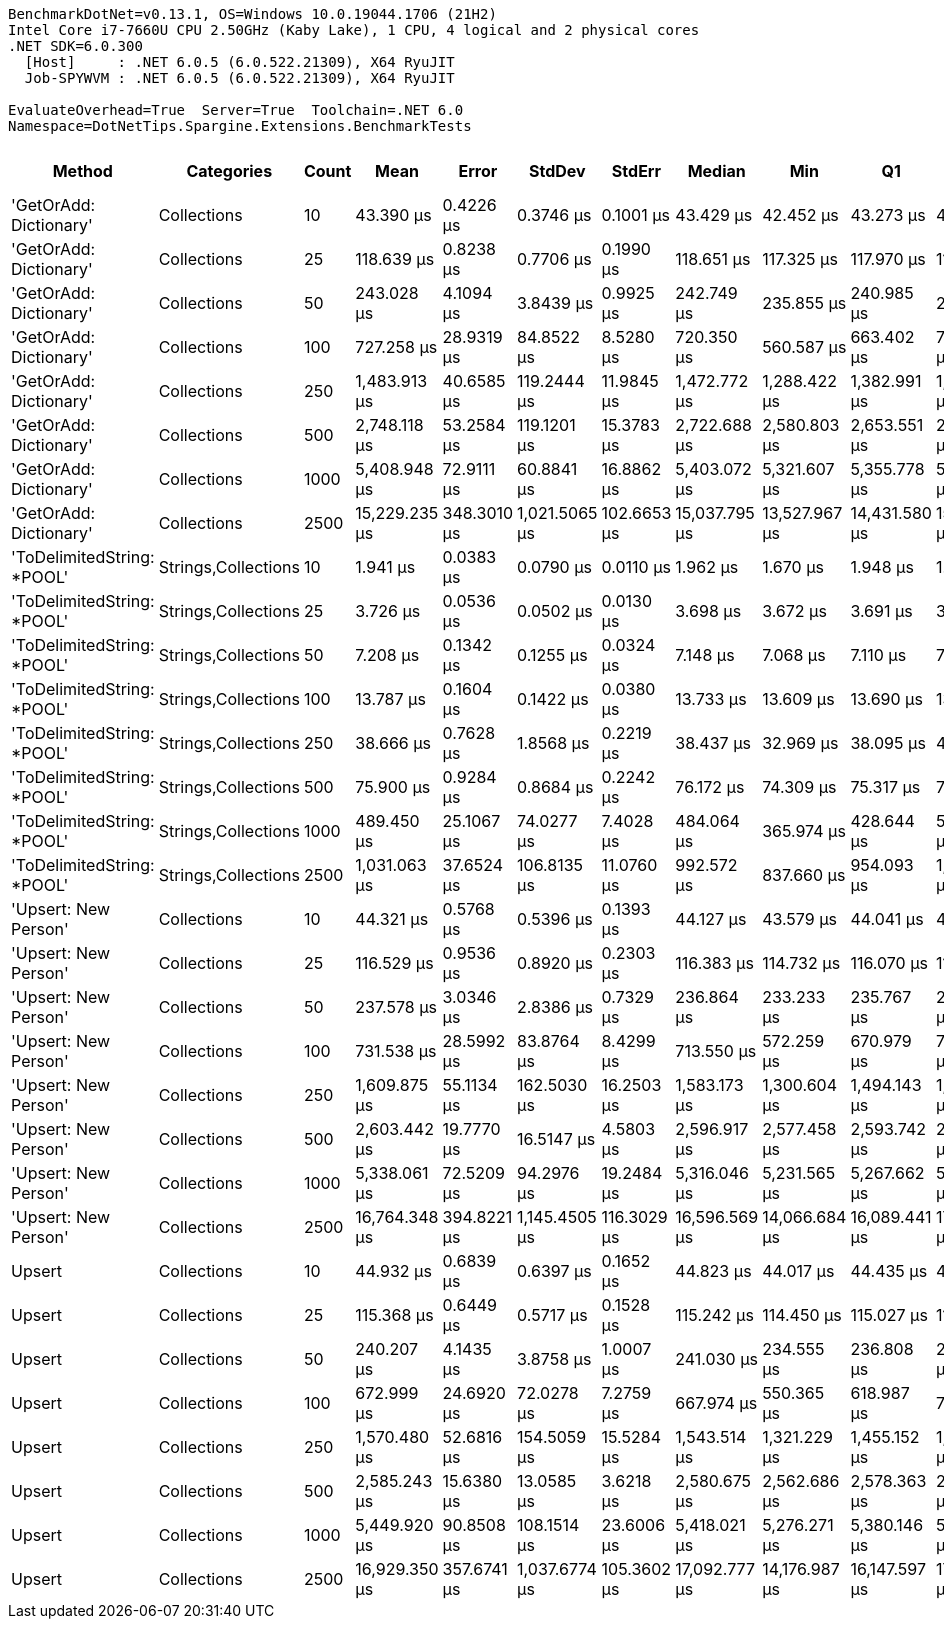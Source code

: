....
BenchmarkDotNet=v0.13.1, OS=Windows 10.0.19044.1706 (21H2)
Intel Core i7-7660U CPU 2.50GHz (Kaby Lake), 1 CPU, 4 logical and 2 physical cores
.NET SDK=6.0.300
  [Host]     : .NET 6.0.5 (6.0.522.21309), X64 RyuJIT
  Job-SPYWVM : .NET 6.0.5 (6.0.522.21309), X64 RyuJIT

EvaluateOverhead=True  Server=True  Toolchain=.NET 6.0  
Namespace=DotNetTips.Spargine.Extensions.BenchmarkTests  
....
[options="header"]
|===
|                      Method|           Categories|  Count|           Mean|        Error|         StdDev|       StdErr|         Median|            Min|             Q1|             Q3|            Max|        Op/s|  CI99.9% Margin|  Iterations|  Kurtosis|  MValue|  Skewness|  Rank|  LogicalGroup|  Baseline|     Gen 0|  Code Size|     Gen 1|     Gen 2|  Allocated
|      'GetOrAdd: Dictionary'|          Collections|     10|      43.390 μs|    0.4226 μs|      0.3746 μs|    0.1001 μs|      43.429 μs|      42.452 μs|      43.273 μs|      43.637 μs|      43.875 μs|   23,046.78|       0.4226 μs|       14.00|     3.426|   2.000|   -0.9244|     6|             *|        No|    2.5024|       1 KB|         -|         -|      22 KB
|      'GetOrAdd: Dictionary'|          Collections|     25|     118.639 μs|    0.8238 μs|      0.7706 μs|    0.1990 μs|     118.651 μs|     117.325 μs|     117.970 μs|     119.285 μs|     119.785 μs|    8,428.96|       0.8238 μs|       15.00|     1.595|   2.000|   -0.0168|    10|             *|        No|    5.8594|       1 KB|    0.2441|         -|      52 KB
|      'GetOrAdd: Dictionary'|          Collections|     50|     243.028 μs|    4.1094 μs|      3.8439 μs|    0.9925 μs|     242.749 μs|     235.855 μs|     240.985 μs|     245.197 μs|     249.532 μs|    4,114.75|       4.1094 μs|       15.00|     2.026|   2.000|   -0.0220|    11|             *|        No|   11.2305|       1 KB|    0.9766|         -|     103 KB
|      'GetOrAdd: Dictionary'|          Collections|    100|     727.258 μs|   28.9319 μs|     84.8522 μs|    8.5280 μs|     720.350 μs|     560.587 μs|     663.402 μs|     788.337 μs|     971.894 μs|    1,375.03|      28.9319 μs|       99.00|     2.756|   3.000|    0.3578|    14|             *|        No|   22.4609|       1 KB|   11.7188|   10.7422|     208 KB
|      'GetOrAdd: Dictionary'|          Collections|    250|   1,483.913 μs|   40.6585 μs|    119.2444 μs|   11.9845 μs|   1,472.772 μs|   1,288.422 μs|   1,382.991 μs|   1,566.872 μs|   1,794.707 μs|      673.89|      40.6585 μs|       99.00|     2.761|   4.320|    0.5998|    16|             *|        No|   54.6875|       1 KB|   41.0156|   27.3438|     514 KB
|      'GetOrAdd: Dictionary'|          Collections|    500|   2,748.118 μs|   53.2584 μs|    119.1201 μs|   15.3783 μs|   2,722.688 μs|   2,580.803 μs|   2,653.551 μs|   2,812.269 μs|   3,082.426 μs|      363.89|      53.2584 μs|       60.00|     3.514|   2.000|    1.0632|    19|             *|        No|  101.5625|       1 KB|   70.3125|   46.8750|   1,030 KB
|      'GetOrAdd: Dictionary'|          Collections|   1000|   5,408.948 μs|   72.9111 μs|     60.8841 μs|   16.8862 μs|   5,403.072 μs|   5,321.607 μs|   5,355.778 μs|   5,453.582 μs|   5,522.670 μs|      184.88|      72.9111 μs|       13.00|     1.724|   2.000|    0.3135|    20|             *|        No|  187.5000|       1 KB|  164.0625|  140.6250|   2,569 KB
|      'GetOrAdd: Dictionary'|          Collections|   2500|  15,229.235 μs|  348.3010 μs|  1,021.5065 μs|  102.6653 μs|  15,037.795 μs|  13,527.967 μs|  14,431.580 μs|  15,821.956 μs|  17,954.711 μs|       65.66|     348.3010 μs|       99.00|     2.935|   2.483|    0.6471|    21|             *|        No|  203.1250|       1 KB|  187.5000|  187.5000|   6,380 KB
|  'ToDelimitedString: *POOL'|  Strings,Collections|     10|       1.941 μs|    0.0383 μs|      0.0790 μs|    0.0110 μs|       1.962 μs|       1.670 μs|       1.948 μs|       1.973 μs|       2.014 μs|  515,232.31|       0.0383 μs|       52.00|     9.627|   2.000|   -2.8006|     1|             *|        No|    0.5970|       1 KB|         -|         -|       5 KB
|  'ToDelimitedString: *POOL'|  Strings,Collections|     25|       3.726 μs|    0.0536 μs|      0.0502 μs|    0.0130 μs|       3.698 μs|       3.672 μs|       3.691 μs|       3.762 μs|       3.828 μs|  268,348.63|       0.0536 μs|       15.00|     2.166|   2.000|    0.8149|     2|             *|        No|    1.3313|       1 KB|    0.0191|         -|      12 KB
|  'ToDelimitedString: *POOL'|  Strings,Collections|     50|       7.208 μs|    0.1342 μs|      0.1255 μs|    0.0324 μs|       7.148 μs|       7.068 μs|       7.110 μs|       7.268 μs|       7.490 μs|  138,726.25|       0.1342 μs|       15.00|     2.317|   2.000|    0.7188|     3|             *|        No|    2.7008|       1 KB|    0.0763|         -|      23 KB
|  'ToDelimitedString: *POOL'|  Strings,Collections|    100|      13.787 μs|    0.1604 μs|      0.1422 μs|    0.0380 μs|      13.733 μs|      13.609 μs|      13.690 μs|      13.865 μs|      14.083 μs|   72,531.88|       0.1604 μs|       14.00|     2.114|   2.000|    0.6093|     4|             *|        No|    5.2643|       1 KB|    0.2747|         -|      46 KB
|  'ToDelimitedString: *POOL'|  Strings,Collections|    250|      38.666 μs|    0.7628 μs|      1.8568 μs|    0.2219 μs|      38.437 μs|      32.969 μs|      38.095 μs|      40.192 μs|      41.924 μs|   25,862.68|       0.7628 μs|       70.00|     5.124|   2.941|   -1.3521|     5|             *|        No|   13.7329|       1 KB|         -|         -|     121 KB
|  'ToDelimitedString: *POOL'|  Strings,Collections|    500|      75.900 μs|    0.9284 μs|      0.8684 μs|    0.2242 μs|      76.172 μs|      74.309 μs|      75.317 μs|      76.660 μs|      76.978 μs|   13,175.22|       0.9284 μs|       15.00|     1.644|   2.000|   -0.2945|     8|             *|        No|   25.2686|       1 KB|         -|         -|     224 KB
|  'ToDelimitedString: *POOL'|  Strings,Collections|   1000|     489.450 μs|   25.1067 μs|     74.0277 μs|    7.4028 μs|     484.064 μs|     365.974 μs|     428.644 μs|     539.983 μs|     666.551 μs|    2,043.11|      25.1067 μs|      100.00|     2.212|   3.481|    0.3792|    12|             *|        No|   44.4336|       1 KB|   23.4375|   12.2070|     432 KB
|  'ToDelimitedString: *POOL'|  Strings,Collections|   2500|   1,031.063 μs|   37.6524 μs|    106.8135 μs|   11.0760 μs|     992.572 μs|     837.660 μs|     954.093 μs|   1,097.315 μs|   1,309.900 μs|      969.87|      37.6524 μs|       93.00|     2.928|   3.200|    0.7511|    15|             *|        No|  103.5156|       1 KB|   48.8281|   19.5313|   1,069 KB
|        'Upsert: New Person'|          Collections|     10|      44.321 μs|    0.5768 μs|      0.5396 μs|    0.1393 μs|      44.127 μs|      43.579 μs|      44.041 μs|      44.649 μs|      45.220 μs|   22,562.86|       0.5768 μs|       15.00|     1.710|   2.000|    0.2685|     7|             *|        No|    2.5024|       1 KB|    0.0610|         -|      21 KB
|        'Upsert: New Person'|          Collections|     25|     116.529 μs|    0.9536 μs|      0.8920 μs|    0.2303 μs|     116.383 μs|     114.732 μs|     116.070 μs|     117.170 μs|     118.366 μs|    8,581.55|       0.9536 μs|       15.00|     2.588|   2.000|    0.0426|     9|             *|        No|    5.8594|       1 KB|    0.4883|         -|      52 KB
|        'Upsert: New Person'|          Collections|     50|     237.578 μs|    3.0346 μs|      2.8386 μs|    0.7329 μs|     236.864 μs|     233.233 μs|     235.767 μs|     239.491 μs|     242.423 μs|    4,209.15|       3.0346 μs|       15.00|     1.738|   2.000|    0.3017|    11|             *|        No|   11.2305|       1 KB|         -|         -|     104 KB
|        'Upsert: New Person'|          Collections|    100|     731.538 μs|   28.5992 μs|     83.8764 μs|    8.4299 μs|     713.550 μs|     572.259 μs|     670.979 μs|     785.672 μs|     938.875 μs|    1,366.98|      28.5992 μs|       99.00|     2.451|   4.214|    0.4015|    14|             *|        No|   21.4844|       1 KB|   11.7188|   11.7188|     207 KB
|        'Upsert: New Person'|          Collections|    250|   1,609.875 μs|   55.1134 μs|    162.5030 μs|   16.2503 μs|   1,583.173 μs|   1,300.604 μs|   1,494.143 μs|   1,726.444 μs|   2,050.718 μs|      621.17|      55.1134 μs|      100.00|     2.692|   3.533|    0.3417|    17|             *|        No|   44.9219|       1 KB|   37.1094|   27.3438|     514 KB
|        'Upsert: New Person'|          Collections|    500|   2,603.442 μs|   19.7770 μs|     16.5147 μs|    4.5803 μs|   2,596.917 μs|   2,577.458 μs|   2,593.742 μs|   2,613.851 μs|   2,639.054 μs|      384.11|      19.7770 μs|       13.00|     2.478|   2.000|    0.6426|    18|             *|        No|   70.3125|       1 KB|   66.4063|   46.8750|   1,028 KB
|        'Upsert: New Person'|          Collections|   1000|   5,338.061 μs|   72.5209 μs|     94.2976 μs|   19.2484 μs|   5,316.046 μs|   5,231.565 μs|   5,267.662 μs|   5,353.244 μs|   5,568.344 μs|      187.33|      72.5209 μs|       24.00|     3.089|   2.000|    1.1186|    20|             *|        No|  156.2500|       1 KB|  148.4375|  132.8125|   2,568 KB
|        'Upsert: New Person'|          Collections|   2500|  16,764.348 μs|  394.8221 μs|  1,145.4505 μs|  116.3029 μs|  16,596.569 μs|  14,066.684 μs|  16,089.441 μs|  17,431.709 μs|  19,663.447 μs|       59.65|     394.8221 μs|       97.00|     2.860|   2.387|    0.1988|    22|             *|        No|  156.2500|       1 KB|  156.2500|  156.2500|   6,378 KB
|                      Upsert|          Collections|     10|      44.932 μs|    0.6839 μs|      0.6397 μs|    0.1652 μs|      44.823 μs|      44.017 μs|      44.435 μs|      45.402 μs|      46.381 μs|   22,255.90|       0.6839 μs|       15.00|     2.421|   2.000|    0.5164|     7|             *|        No|    2.5635|       1 KB|         -|         -|      22 KB
|                      Upsert|          Collections|     25|     115.368 μs|    0.6449 μs|      0.5717 μs|    0.1528 μs|     115.242 μs|     114.450 μs|     115.027 μs|     115.700 μs|     116.730 μs|    8,667.94|       0.6449 μs|       14.00|     3.002|   2.000|    0.6604|     9|             *|        No|    5.8594|       1 KB|    0.4883|         -|      52 KB
|                      Upsert|          Collections|     50|     240.207 μs|    4.1435 μs|      3.8758 μs|    1.0007 μs|     241.030 μs|     234.555 μs|     236.808 μs|     241.950 μs|     246.367 μs|    4,163.08|       4.1435 μs|       15.00|     1.553|   2.000|    0.1839|    11|             *|        No|   11.2305|       1 KB|         -|         -|     104 KB
|                      Upsert|          Collections|    100|     672.999 μs|   24.6920 μs|     72.0278 μs|    7.2759 μs|     667.974 μs|     550.365 μs|     618.987 μs|     719.113 μs|     850.108 μs|    1,485.89|      24.6920 μs|       98.00|     2.608|   2.417|    0.3843|    13|             *|        No|   18.5547|       1 KB|   15.6250|   10.7422|     208 KB
|                      Upsert|          Collections|    250|   1,570.480 μs|   52.6816 μs|    154.5059 μs|   15.5284 μs|   1,543.514 μs|   1,321.229 μs|   1,455.152 μs|   1,665.752 μs|   1,992.440 μs|      636.75|      52.6816 μs|       99.00|     3.338|   3.290|    0.8608|    17|             *|        No|   52.7344|       1 KB|   46.8750|   25.3906|     513 KB
|                      Upsert|          Collections|    500|   2,585.243 μs|   15.6380 μs|     13.0585 μs|    3.6218 μs|   2,580.675 μs|   2,562.686 μs|   2,578.363 μs|   2,593.980 μs|   2,606.690 μs|      386.81|      15.6380 μs|       13.00|     1.756|   2.000|    0.1084|    18|             *|        No|   66.4063|       1 KB|   62.5000|   46.8750|   1,029 KB
|                      Upsert|          Collections|   1000|   5,449.920 μs|   90.8508 μs|    108.1514 μs|   23.6006 μs|   5,418.021 μs|   5,276.271 μs|   5,380.146 μs|   5,521.106 μs|   5,729.531 μs|      183.49|      90.8508 μs|       21.00|     3.073|   2.000|    0.6365|    20|             *|        No|  156.2500|       1 KB|  156.2500|  140.6250|   2,567 KB
|                      Upsert|          Collections|   2500|  16,929.350 μs|  357.6741 μs|  1,037.6774 μs|  105.3602 μs|  17,092.777 μs|  14,176.987 μs|  16,147.597 μs|  17,669.919 μs|  19,259.427 μs|       59.07|     357.6741 μs|       97.00|     2.787|   2.000|   -0.3705|    22|             *|        No|  187.5000|       1 KB|  171.8750|  171.8750|   6,383 KB
|===

